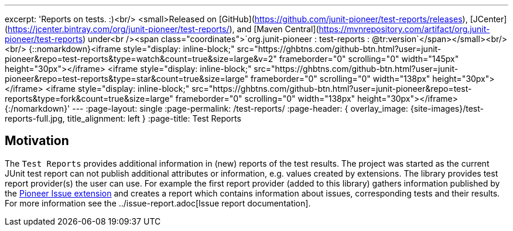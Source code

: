 ---
excerpt: 'Reports on tests. :)<br/> <small>Released on [GitHub](https://github.com/junit-pioneer/test-reports/releases), [JCenter](https://jcenter.bintray.com/org/junit-pioneer/test-reports/), and [Maven Central](https://mvnrepository.com/artifact/org.junit-pioneer/test-reports) under<br /><span class="coordinates">`org.junit-pioneer : test-reports : @tr:version`</span></small><br/><br/> {::nomarkdown}<iframe style="display: inline-block;" src="https://ghbtns.com/github-btn.html?user=junit-pioneer&repo=test-reports&type=watch&count=true&size=large&v=2" frameborder="0" scrolling="0" width="145px" height="30px"></iframe> <iframe style="display: inline-block;" src="https://ghbtns.com/github-btn.html?user=junit-pioneer&repo=test-reports&type=star&count=true&size=large" frameborder="0" scrolling="0" width="138px" height="30px"></iframe> <iframe style="display: inline-block;" src="https://ghbtns.com/github-btn.html?user=junit-pioneer&repo=test-reports&type=fork&count=true&size=large" frameborder="0" scrolling="0" width="138px" height="30px"></iframe>{:/nomarkdown}'
---
:page-layout: single
:page-permalink: /test-reports/
:page-header: { overlay_image: {site-images}/test-reports-full.jpg, title_alignment: left }
:page-title: Test Reports

== Motivation

The `Test Reports` provides additional information in (new) reports of the test results.
The project was started as the current JUnit test report can not publish additional attributes or information, e.g. values created by extensions.
The library provides test report provider(s) the user can use.
For example the first report provider (added to this library) gathers information published by the https://junit-pioneer.org/docs/issue/[Pioneer Issue extension] and creates a report which contains information about issues, corresponding tests and their results.
For more information see the ../issue-report.adoc[Issue report documentation].

